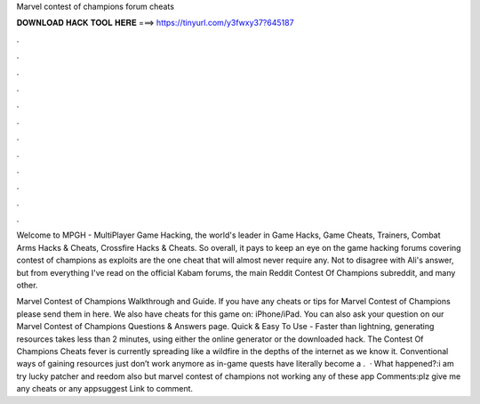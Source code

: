 Marvel contest of champions forum cheats



𝐃𝐎𝐖𝐍𝐋𝐎𝐀𝐃 𝐇𝐀𝐂𝐊 𝐓𝐎𝐎𝐋 𝐇𝐄𝐑𝐄 ===> https://tinyurl.com/y3fwxy37?645187



.



.



.



.



.



.



.



.



.



.



.



.

Welcome to MPGH - MultiPlayer Game Hacking, the world's leader in Game Hacks, Game Cheats, Trainers, Combat Arms Hacks & Cheats, Crossfire Hacks & Cheats. So overall, it pays to keep an eye on the game hacking forums covering contest of champions as exploits are the one cheat that will almost never require any. Not to disagree with Ali's answer, but from everything I've read on the official Kabam forums, the main Reddit Contest Of Champions subreddit, and many other.

Marvel Contest of Champions Walkthrough and Guide. If you have any cheats or tips for Marvel Contest of Champions please send them in here. We also have cheats for this game on: iPhone/iPad. You can also ask your question on our Marvel Contest of Champions Questions & Answers page. Quick & Easy To Use - Faster than lightning, generating resources takes less than 2 minutes, using either the online generator or the downloaded hack. The Contest Of Champions Cheats fever is currently spreading like a wildfire in the depths of the internet as we know it. Conventional ways of gaining resources just don’t work anymore as in-game quests have literally become a .  · What happened?:i am try lucky patcher and reedom also but marvel contest of champions not working any of these app Comments:plz give me any cheats or any appsuggest Link to comment.

